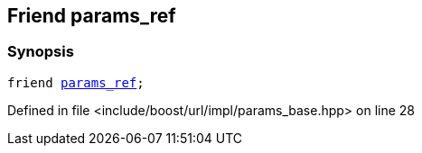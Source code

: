 :relfileprefix: ../../../../
[#6FAD2EB0AAA5EF0CD3A8313BC413DDEC3A7A01C7]
== Friend params_ref



=== Synopsis

[source,cpp,subs="verbatim,macros,-callouts"]
----
friend xref:reference/boost/urls/params_ref.adoc[params_ref];
----

Defined in file <include/boost/url/impl/params_base.hpp> on line 28

